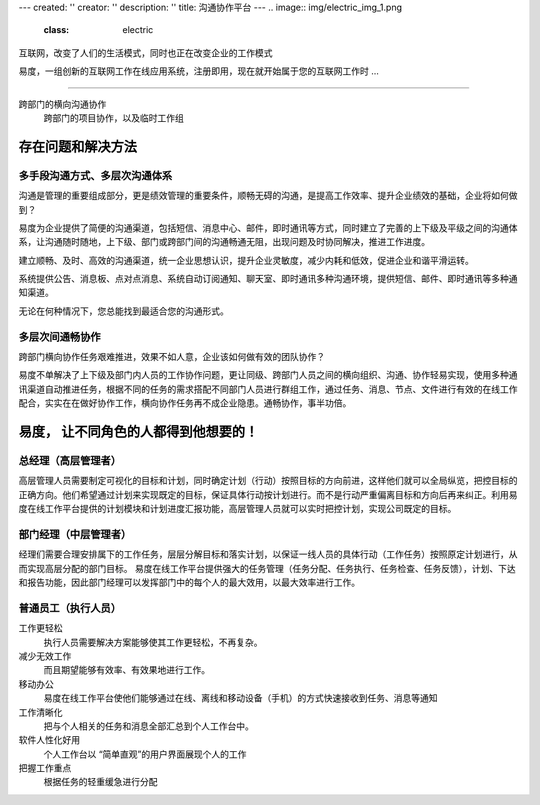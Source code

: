 ---
created: ''
creator: ''
description: ''
title: 沟通协作平台
---
.. image:: img/electric_img_1.png
   :class: electric

.. class:: lead
   
互联网，改变了人们的生活模式，同时也正在改变企业的工作模式

.. class:: lead

易度，一组创新的互联网工作在线应用系统，注册即用，现在就开始属于您的互联网工作时 ...

.. class:: hr-dash

--------------------------------------------

跨部门的横向沟通协作
       跨部门的项目协作，以及临时工作组

存在问题和解决方法
=======================
多手段沟通方式、多层次沟通体系
------------------------------------
沟通是管理的重要组成部分，更是绩效管理的重要条件，顺畅无碍的沟通，是提高工作效率、提升企业绩效的基础，企业将如何做到？

易度为企业提供了简便的沟通渠道，包括短信、消息中心、邮件，即时通讯等方式，同时建立了完善的上下级及平级之间的沟通体系，让沟通随时随地，上下级、部门或跨部门间的沟通畅通无阻，出现问题及时协同解决，推进工作进度。

建立顺畅、及时、高效的沟通渠道，统一企业思想认识，提升企业灵敏度，减少内耗和低效，促进企业和谐平滑运转。

系统提供公告、消息板、点对点消息、系统自动订阅通知、聊天室、即时通讯多种沟通环境，提供短信、邮件、即时通讯等多种通知渠道。

无论在何种情况下，您总能找到最适合您的沟通形式。

多层次间通畅协作
----------------------
跨部门横向协作任务艰难推进，效果不如人意，企业该如何做有效的团队协作？

易度不单解决了上下级及部门内人员的工作协作问题，更让同级、跨部门人员之间的横向组织、沟通、协作轻易实现，使用多种通讯渠道自动推进任务，根据不同的任务的需求搭配不同部门人员进行群组工作，通过任务、消息、节点、文件进行有效的在线工作配合，实实在在做好协作工作，横向协作任务再不成企业隐患。通畅协作，事半功倍。

易度， 让不同角色的人都得到他想要的！
==================================================

总经理（高层管理者）
-------------------------

高层管理人员需要制定可视化的目标和计划，同时确定计划（行动）按照目标的方向前进，这样他们就可以全局纵览，把控目标的正确方向。他们希望通过计划来实现既定的目标，保证具体行动按计划进行。而不是行动严重偏离目标和方向后再来纠正。利用易度在线工作平台提供的计划模块和计划进度汇报功能，高层管理人员就可以实时把控计划，实现公司既定的目标。

部门经理（中层管理者）
-----------------------------------

经理们需要合理安排属下的工作任务，层层分解目标和落实计划，以保证一线人员的具体行动（工作任务）按照原定计划进行，从而实现高层分配的部门目标。 易度在线工作平台提供强大的任务管理（任务分配、任务执行、任务检查、任务反馈），计划、下达和报告功能，因此部门经理可以发挥部门中的每个人的最大效用，以最大效率进行工作。

普通员工（执行人员）
--------------------------------

工作更轻松
  执行人员需要解决方案能够使其工作更轻松，不再复杂。

减少无效工作
  而且期望能够有效率、有效果地进行工作。

移动办公
  易度在线工作平台使他们能够通过在线、离线和移动设备（手机）的方式快速接收到任务、消息等通知

工作清晰化
  把与个人相关的任务和消息全部汇总到个人工作台中。

软件人性化好用
  个人工作台以 “简单直观”的用户界面展现个人的工作

把握工作重点
   根据任务的轻重缓急进行分配


